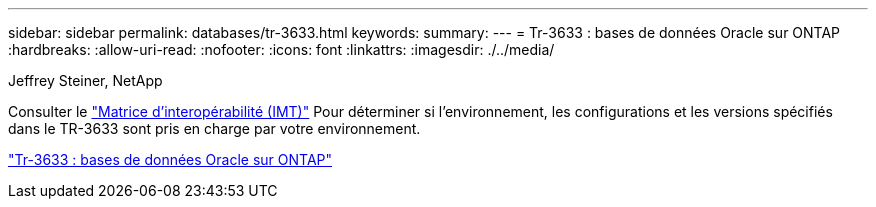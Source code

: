 ---
sidebar: sidebar 
permalink: databases/tr-3633.html 
keywords:  
summary:  
---
= Tr-3633 : bases de données Oracle sur ONTAP
:hardbreaks:
:allow-uri-read: 
:nofooter: 
:icons: font
:linkattrs: 
:imagesdir: ./../media/


Jeffrey Steiner, NetApp

Consulter le link:https://imt.netapp.com/matrix/#welcome["Matrice d'interopérabilité (IMT)"^] Pour déterminer si l'environnement, les configurations et les versions spécifiés dans le TR-3633 sont pris en charge par votre environnement.

link:https://www.netapp.com/pdf.html?item=/media/8744-tr3633.pdf["Tr-3633 : bases de données Oracle sur ONTAP"^]
